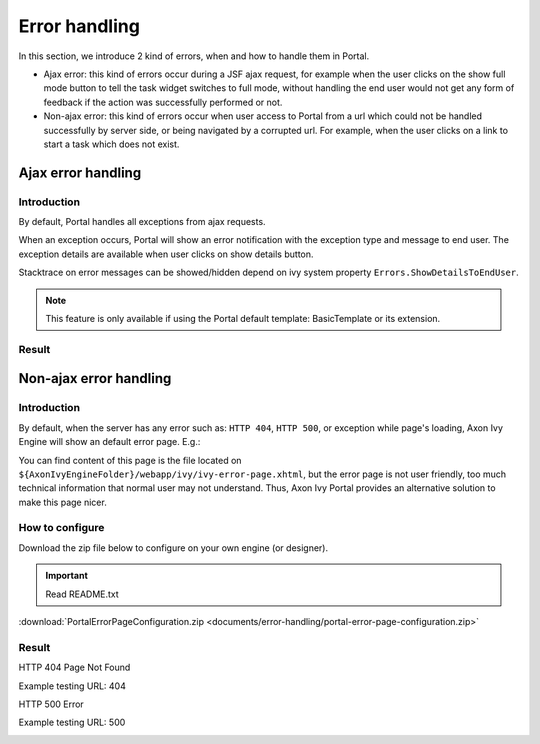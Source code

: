 .. _components-error-handling:

Error handling
==============

In this section, we introduce 2 kind of errors, when and how to handle
them in Portal.

-  Ajax error: this kind of errors occur during a JSF ajax request,
   for example when the user clicks on the show full mode button to tell
   the task widget switches to full mode, without handling the end user
   would not get any form of feedback if the action was successfully
   performed or not.

-  Non-ajax error: this kind of errors occur when user access to Portal
   from a url which could not be handled successfully by server side, or
   being navigated by a corrupted url. For example, when the user clicks
   on a link to start a task which does not exist.

.. _components-error-handling-ajax-error-handling:

Ajax error handling
-------------------

.. _components-error-handling-ajax-error-handling-introduction:

Introduction
^^^^^^^^^^^^

By default, Portal handles all exceptions from ajax requests.

When an exception occurs, Portal will show an error notification with
the exception type and message to end user. The exception details are
available when user clicks on show details button.

Stacktrace on error messages can be showed/hidden depend on ivy system
property ``Errors.ShowDetailsToEndUser``.

.. note:: 

      This feature is only available if using the Portal default template:
      BasicTemplate
      or its extension.

.. _components-error-handling-ajax-error-handling-result:

Result
^^^^^^

|portal-ajax-error-handler|

.. _components-error-handling-nonajax-error-handling:

Non-ajax error handling
-----------------------

.. _components-error-handling-nonajax-error-handling-introduction:

Introduction
^^^^^^^^^^^^

By default, when the server has any error such as: ``HTTP 404``,
``HTTP 500``, or exception while page's loading, Axon Ivy Engine will show
an default error page. E.g.:

|default-ivy-error|

You can find content of this page is the file located on
``${AxonIvyEngineFolder}/webapp/ivy/ivy-error-page.xhtml``, but the
error page is not user friendly, too much technical information that
normal user may not understand. Thus, Axon Ivy Portal provides an
alternative solution to make this page nicer.

.. _components-error-handling-nonajax-error-handling-howtoconfigure:

How to configure
^^^^^^^^^^^^^^^^

Download the zip file below to configure on your own engine (or
designer).

.. important:: Read README.txt

:download:`PortalErrorPageConfiguration.zip <documents/error-handling/portal-error-page-configuration.zip>` 

.. _components-error-handling-nonajax-error-handling-result:

Result
^^^^^^

HTTP 404 Page Not Found

Example testing URL: 404

|404|

HTTP 500 Error

Example testing URL: 500

|500|

.. |portal-ajax-error-handler| image:: ../../screenshots/error-handling/portal-ajax-error-handler.png
.. |default-ivy-error| image:: ../../screenshots/error-handling/default-ivy-error.png
.. |404| image:: ../../screenshots/error-handling/404.png
.. |500| image:: ../../screenshots/error-handling/500.png

